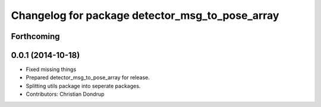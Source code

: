 ^^^^^^^^^^^^^^^^^^^^^^^^^^^^^^^^^^^^^^^^^^^^^^^^
Changelog for package detector_msg_to_pose_array
^^^^^^^^^^^^^^^^^^^^^^^^^^^^^^^^^^^^^^^^^^^^^^^^

Forthcoming
-----------

0.0.1 (2014-10-18)
------------------
* Fixed missing things
* Prepared detector_msg_to_pose_array for release.
* Splitting utils package into seperate packages.
* Contributors: Christian Dondrup
